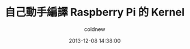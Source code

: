#+TITLE: 自己動手編譯 Raspberry Pi 的 Kernel
#+AUTHOR: coldnew
#+EMAIL:  coldnew.tw@gmail.com
#+DATE:   2013-12-08 14:38:00
#+LANGUAGE: zh_TW
#+URL:    c8cab
#+OPTIONS: num:nil ^:nil
#+TAGS: kernel raspberry_pi
